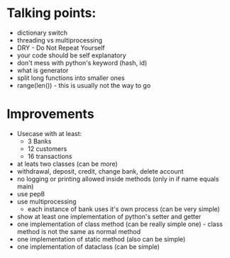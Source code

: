 * Talking points:
- dictionary switch
- threading vs multiprocessing
- DRY - Do Not Repeat Yourself
- your code should be self explanatory
- don't mess with python's keyword (hash, id)
- what is generator
- split long functions into smaller ones
- range(len()) - this is usually not the way to go

* Improvements
- Usecase with at least:
  - 3 Banks
  - 12 customers
  - 16 transactions
- at leats two classes (can be more)
- withdrawal, deposit, credit, change bank, delete account
- no logging or printing allowed inside methods (only in if name equals main)
- use pep8
- use multiprocessing
  - each instance of bank uses it's own process (can be very simple)
- show at least one implementation of python's setter and getter
- one implementation of class method (can be really simple one) - class method is not the same as normal method
- one implementation of static method (also can be simple)
- one implementation of dataclass (can be simple)
